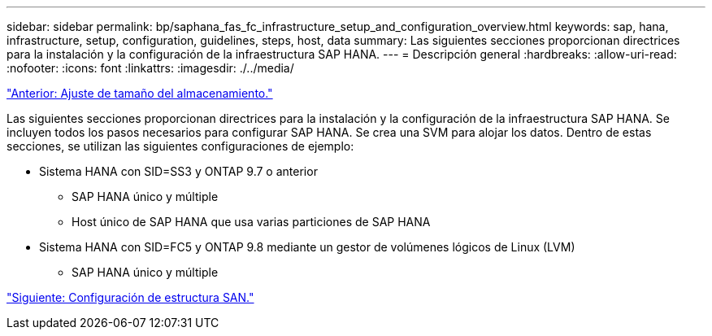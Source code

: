 ---
sidebar: sidebar 
permalink: bp/saphana_fas_fc_infrastructure_setup_and_configuration_overview.html 
keywords: sap, hana, infrastructure, setup, configuration, guidelines, steps, host, data 
summary: Las siguientes secciones proporcionan directrices para la instalación y la configuración de la infraestructura SAP HANA. 
---
= Descripción general
:hardbreaks:
:allow-uri-read: 
:nofooter: 
:icons: font
:linkattrs: 
:imagesdir: ./../media/


link:saphana_fas_fc_storage_sizing.html["Anterior: Ajuste de tamaño del almacenamiento."]

Las siguientes secciones proporcionan directrices para la instalación y la configuración de la infraestructura SAP HANA. Se incluyen todos los pasos necesarios para configurar SAP HANA. Se crea una SVM para alojar los datos. Dentro de estas secciones, se utilizan las siguientes configuraciones de ejemplo:

* Sistema HANA con SID=SS3 y ONTAP 9.7 o anterior
+
** SAP HANA único y múltiple
** Host único de SAP HANA que usa varias particiones de SAP HANA


* Sistema HANA con SID=FC5 y ONTAP 9.8 mediante un gestor de volúmenes lógicos de Linux (LVM)
+
** SAP HANA único y múltiple




link:saphana_fas_fc_san_fabric_setup.html["Siguiente: Configuración de estructura SAN."]
